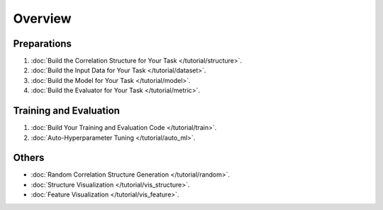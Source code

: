 Overview
==================

Preparations
----------------

1. :doc:`Build the Correlation Structure for Your Task </tutorial/structure>`.
2. :doc:`Build the Input Data for Your Task </tutorial/dataset>`.
3. :doc:`Build the Model for Your Task </tutorial/model>`.
4. :doc:`Build the Evaluator for Your Task </tutorial/metric>`.


Training and Evaluation
------------------------------

1. :doc:`Build Your Training and Evaluation Code </tutorial/train>`.
2. :doc:`Auto-Hyperparameter Tuning </tutorial/auto_ml>`.


Others
-----------

- :doc:`Random Correlation Structure Generation </tutorial/random>`.
- :doc:`Structure Visualization </tutorial/vis_structure>`.
- :doc:`Feature Visualization </tutorial/vis_feature>`.

